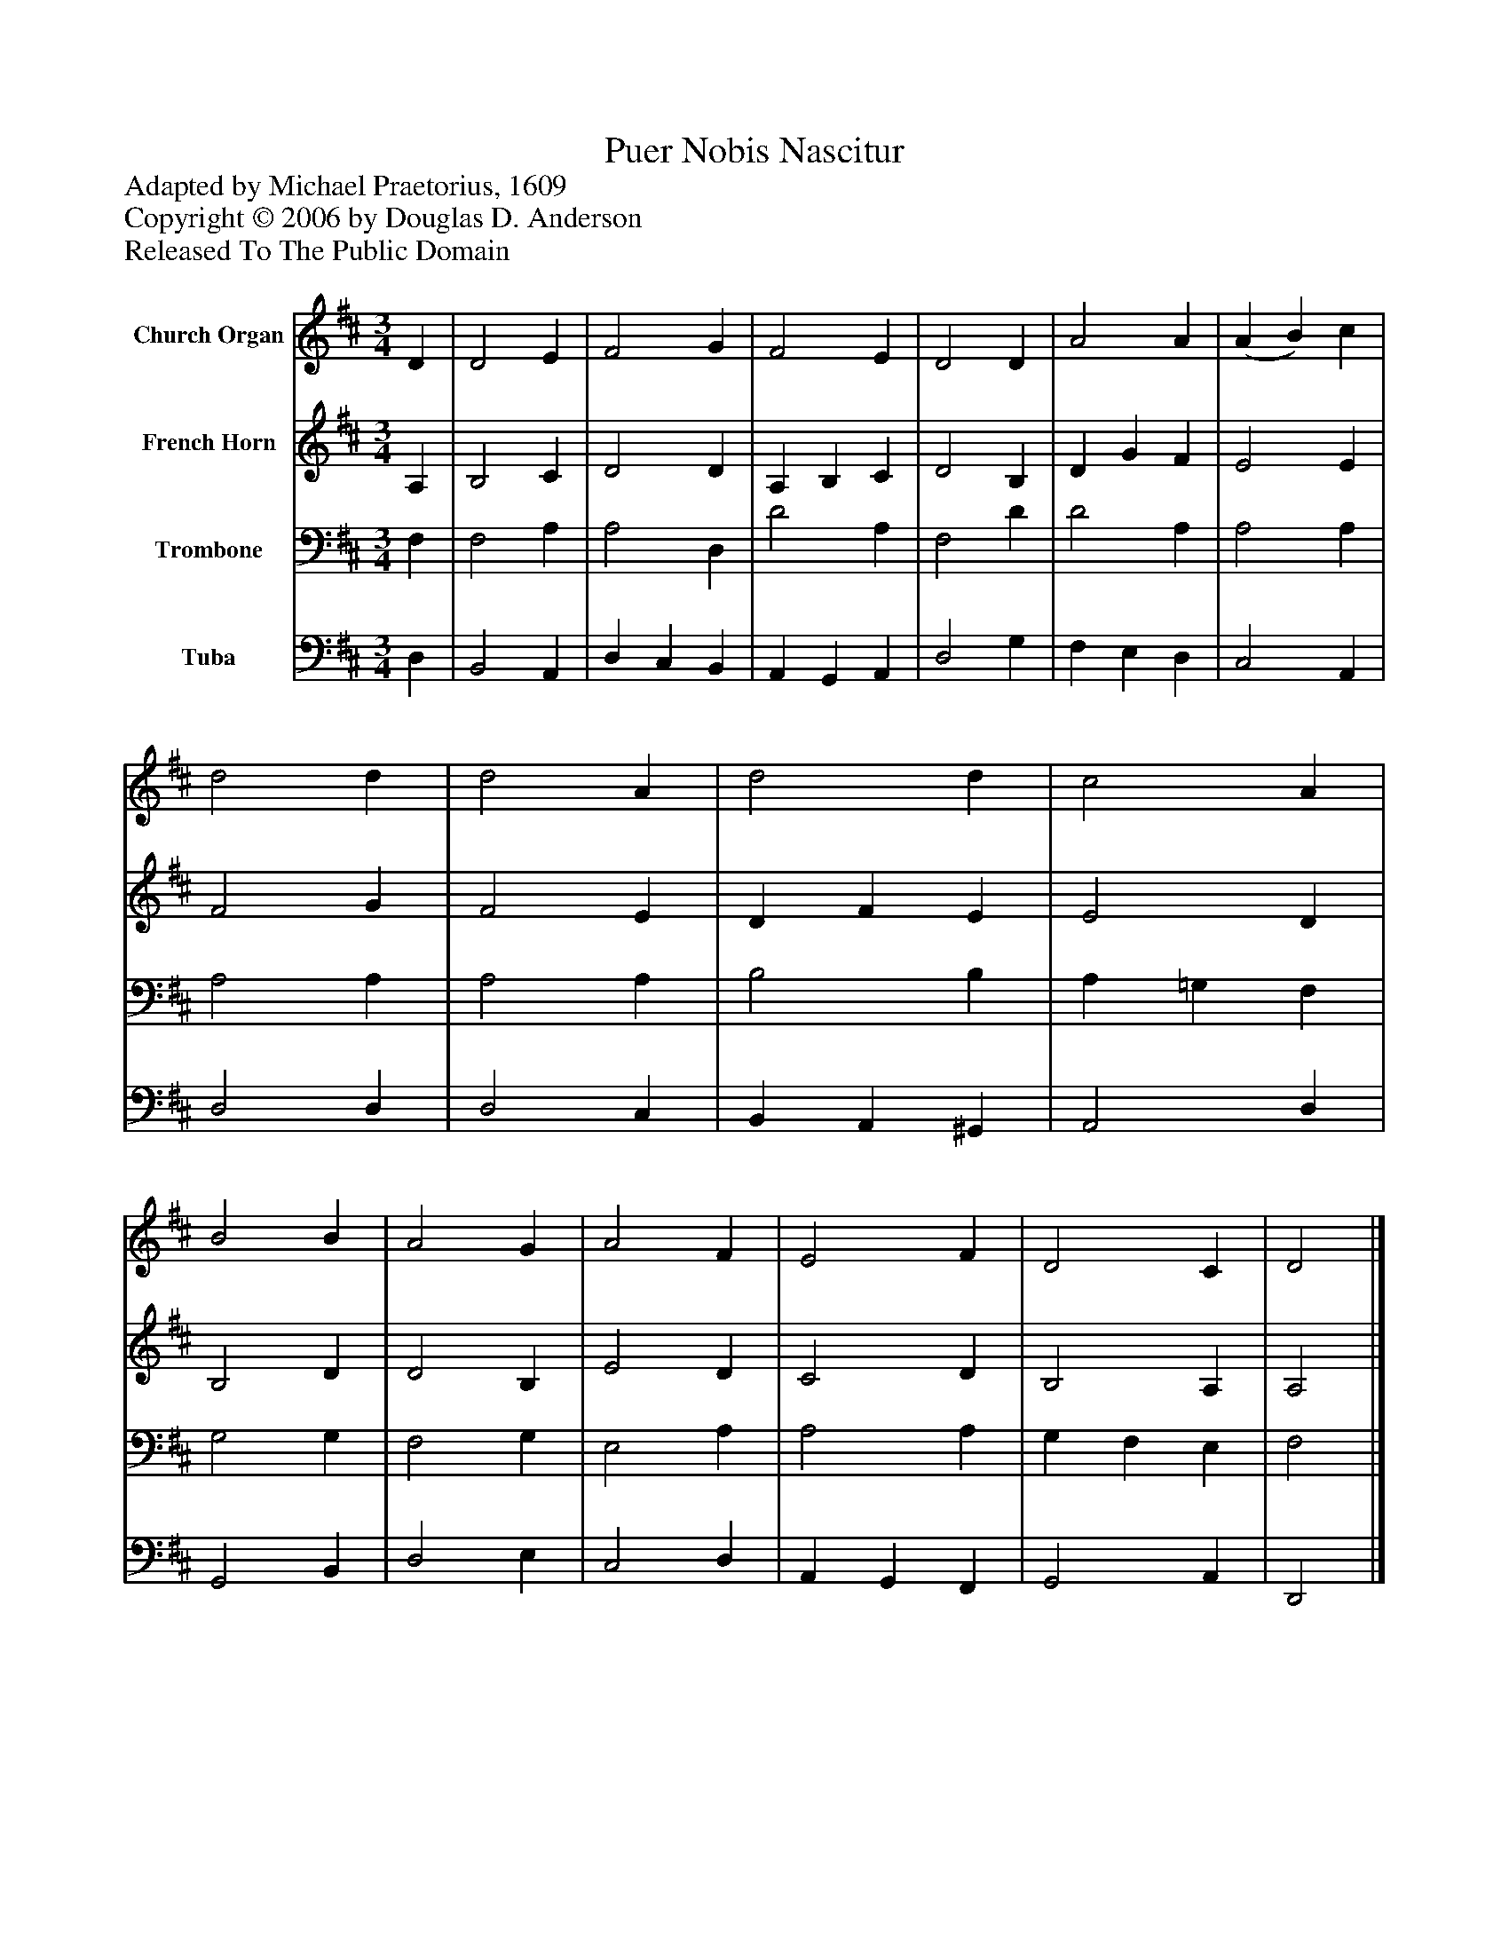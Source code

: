%%abc-creator mxml2abc 1.4
%%abc-version 2.0
%%continueall true
%%titletrim true
%%titleformat A-1 T C1, Z-1, S-1
X: 0
T: Puer Nobis Nascitur
Z: Adapted by Michael Praetorius, 1609
Z: Copyright © 2006 by Douglas D. Anderson
Z: Released To The Public Domain
L: 1/4
M: 3/4
V: P1 name="Church Organ"
%%MIDI program 1 19
V: P2 name="French Horn"
%%MIDI program 2 60
V: P3 name="Trombone"
%%MIDI program 3 57
V: P4 name="Tuba"
%%MIDI program 4 58
K: D
[V: P1]  D | D2 E | F2 G | F2 E | D2 D | A2 A | (A B) c | d2 d | d2 A | d2 d | c2 A | B2 B | A2 G | A2 F | E2 F | D2 C | D2|]
[V: P2]  A, | B,2 C | D2 D | A, B, C | D2 B, | D G F | E2 E | F2 G | F2 E | D F E | E2 D | B,2 D | D2 B, | E2 D | C2 D | B,2 A, | A,2|]
[V: P3]  F, | F,2 A, | A,2 D, | D2 A, | F,2 D | D2 A, | A,2 A, | A,2 A, | A,2 A, | B,2 B, | A, =G, F, | G,2 G, | F,2 G, | E,2 A, | A,2 A, | G, F, E, | F,2|]
[V: P4]  D, | B,,2 A,, | D, C, B,, | A,, G,, A,, | D,2 G, | F, E, D, | C,2 A,, | D,2 D, | D,2 C, | B,, A,, ^G,, | A,,2 D, | G,,2 B,, | D,2 E, | C,2 D, | A,, G,, F,, | G,,2 A,, | D,,2|]

